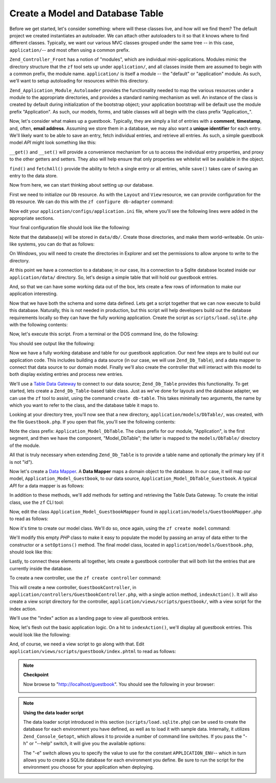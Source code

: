 .. _learning.quickstart.create-model:

Create a Model and Database Table
=================================

Before we get started, let's consider something: where will these classes live, and how will we find them? The default project we created instantiates an autoloader. We can attach other autoloaders to it so that it knows where to find different classes. Typically, we want our various MVC classes grouped under the same tree -- in this case, ``application/``-- and most often using a common prefix.

``Zend_Controller_Front`` has a notion of "modules", which are individual mini-applications. Modules mimic the directory structure that the ``zf`` tool sets up under ``application/``, and all classes inside them are assumed to begin with a common prefix, the module name. ``application/`` is itself a module -- the "default" or "application" module. As such, we'll want to setup autoloading for resources within this directory.

``Zend_Application_Module_Autoloader`` provides the functionality needed to map the various resources under a module to the appropriate directories, and provides a standard naming mechanism as well. An instance of the class is created by default during initialization of the bootstrap object; your application bootstrap will be default use the module prefix "Application". As such, our models, forms, and table classes will all begin with the class prefix "Application\_".

Now, let's consider what makes up a guestbook. Typically, they are simply a list of entries with a **comment**, **timestamp**, and, often, **email address**. Assuming we store them in a database, we may also want a **unique identifier** for each entry. We'll likely want to be able to save an entry, fetch individual entries, and retrieve all entries. As such, a simple guestbook model *API* might look something like this:

.. code-block:: php
   :linenos:

   // application/models/Guestbook.php

   class Application_Model_Guestbook
   {
       protected $_comment;
       protected $_created;
       protected $_email;
       protected $_id;

       public function __set($name, $value);
       public function __get($name);

       public function setComment($text);
       public function getComment();

       public function setEmail($email);
       public function getEmail();

       public function setCreated($ts);
       public function getCreated();

       public function setId($id);
       public function getId();
   }

   class Application_Model_GuestbookMapper
   {
       public function save(Application_Model_Guestbook $guestbook);
       public function find($id);
       public function fetchAll();
   }

``__get()`` and ``__set()`` will provide a convenience mechanism for us to access the individual entry properties, and proxy to the other getters and setters. They also will help ensure that only properties we whitelist will be available in the object.

``find()`` and ``fetchAll()`` provide the ability to fetch a single entry or all entries, while ``save()`` takes care of saving an entry to the data store.

Now from here, we can start thinking about setting up our database.

First we need to initialize our ``Db`` resource. As with the ``Layout`` and ``View`` resource, we can provide configuration for the ``Db`` resource. We can do this with the ``zf configure db-adapter`` command:

.. code-block:: console
   :linenos:

   % zf configure db-adapter \
   > 'adapter=PDO_SQLITE&dbname=APPLICATION_PATH "/../data/db/guestbook.db"' \
   > production
   A db configuration for the production has been written to the application config file.

   % zf configure db-adapter \
   > 'adapter=PDO_SQLITE&dbname=APPLICATION_PATH "/../data/db/guestbook-testing.db"' \
   > testing
   A db configuration for the production has been written to the application config file.

   % zf configure db-adapter \
   > 'adapter=PDO_SQLITE&dbname=APPLICATION_PATH "/../data/db/guestbook-dev.db"' \
   > development
   A db configuration for the production has been written to the application config file.

Now edit your ``application/configs/application.ini`` file, where you'll see the following lines were added in the appropriate sections.

.. code-block:: ini
   :linenos:

   ; application/configs/application.ini

   [production]
   ; ...
   resources.db.adapter = "PDO_SQLITE"
   resources.db.params.dbname = APPLICATION_PATH "/../data/db/guestbook.db"

   [testing : production]
   ; ...
   resources.db.adapter = "PDO_SQLITE"
   resources.db.params.dbname = APPLICATION_PATH "/../data/db/guestbook-testing.db"

   [development : production]
   ; ...
   resources.db.adapter = "PDO_SQLITE"
   resources.db.params.dbname = APPLICATION_PATH "/../data/db/guestbook-dev.db"

Your final configuration file should look like the following:

.. code-block:: ini
   :linenos:

   ; application/configs/application.ini

   [production]
   phpSettings.display_startup_errors = 0
   phpSettings.display_errors = 0
   bootstrap.path = APPLICATION_PATH "/Bootstrap.php"
   bootstrap.class = "Bootstrap"
   appnamespace = "Application"
   resources.frontController.controllerDirectory = APPLICATION_PATH "/controllers"
   resources.frontController.params.displayExceptions = 0
   resources.layout.layoutPath = APPLICATION_PATH "/layouts/scripts"
   resources.view[] =
   resources.db.adapter = "PDO_SQLITE"
   resources.db.params.dbname = APPLICATION_PATH "/../data/db/guestbook.db"

   [staging : production]

   [testing : production]
   phpSettings.display_startup_errors = 1
   phpSettings.display_errors = 1
   resources.db.adapter = "PDO_SQLITE"
   resources.db.params.dbname = APPLICATION_PATH "/../data/db/guestbook-testing.db"

   [development : production]
   phpSettings.display_startup_errors = 1
   phpSettings.display_errors = 1
   resources.db.adapter = "PDO_SQLITE"
   resources.db.params.dbname = APPLICATION_PATH "/../data/db/guestbook-dev.db"

Note that the database(s) will be stored in ``data/db/``. Create those directories, and make them world-writeable. On unix-like systems, you can do that as follows:

.. code-block:: console
   :linenos:

   % mkdir -p data/db; chmod -R a+rwX data

On Windows, you will need to create the directories in Explorer and set the permissions to allow anyone to write to the directory.

At this point we have a connection to a database; in our case, its a connection to a Sqlite database located inside our ``application/data/`` directory. So, let's design a simple table that will hold our guestbook entries.

.. code-block:: sql
   :linenos:

   -- scripts/schema.sqlite.sql
   --
   -- You will need load your database schema with this SQL.

   CREATE TABLE guestbook (
       id INTEGER NOT NULL PRIMARY KEY AUTOINCREMENT,
       email VARCHAR(32) NOT NULL DEFAULT 'noemail@test.com',
       comment TEXT NULL,
       created DATETIME NOT NULL
   );

   CREATE INDEX "id" ON "guestbook" ("id");

And, so that we can have some working data out of the box, lets create a few rows of information to make our application interesting.

.. code-block:: sql
   :linenos:

   -- scripts/data.sqlite.sql
   --
   -- You can begin populating the database with the following SQL statements.

   INSERT INTO guestbook (email, comment, created) VALUES
       ('ralph.schindler@zend.com',
       'Hello! Hope you enjoy this sample zf application!',
       DATETIME('NOW'));
   INSERT INTO guestbook (email, comment, created) VALUES
       ('foo@bar.com',
       'Baz baz baz, baz baz Baz baz baz - baz baz baz.',
       DATETIME('NOW'));

Now that we have both the schema and some data defined. Lets get a script together that we can now execute to build this database. Naturally, this is not needed in production, but this script will help developers build out the database requirements locally so they can have the fully working application. Create the script as ``scripts/load.sqlite.php`` with the following contents:

.. code-block:: php
   :linenos:

   // scripts/load.sqlite.php

   /**
    * Script for creating and loading database
    */

   // Initialize the application path and autoloading
   defined('APPLICATION_PATH')
       || define('APPLICATION_PATH', realpath(dirname(__FILE__) . '/../application'));
   set_include_path(implode(PATH_SEPARATOR, array(
       APPLICATION_PATH . '/../library',
       get_include_path(),
   )));
   require_once 'Zend/Loader/Autoloader.php';
   Zend_Loader_Autoloader::getInstance();

   // Define some CLI options
   $getopt = new Zend_Console_Getopt(array(
       'withdata|w' => 'Load database with sample data',
       'env|e-s'    => 'Application environment for which to create database (defaults to development)',
       'help|h'     => 'Help -- usage message',
   ));
   try {
       $getopt->parse();
   } catch (Zend_Console_Getopt_Exception $e) {
       // Bad options passed: report usage
       echo $e->getUsageMessage();
       return false;
   }

   // If help requested, report usage message
   if ($getopt->getOption('h')) {
       echo $getopt->getUsageMessage();
       return true;
   }

   // Initialize values based on presence or absence of CLI options
   $withData = $getopt->getOption('w');
   $env      = $getopt->getOption('e');
   defined('APPLICATION_ENV')
       || define('APPLICATION_ENV', (null === $env) ? 'development' : $env);

   // Initialize Zend_Application
   $application = new Zend_Application(
       APPLICATION_ENV,
       APPLICATION_PATH . '/configs/application.ini'
   );

   // Initialize and retrieve DB resource
   $bootstrap = $application->getBootstrap();
   $bootstrap->bootstrap('db');
   $dbAdapter = $bootstrap->getResource('db');

   // let the user know whats going on (we are actually creating a
   // database here)
   if ('testing' != APPLICATION_ENV) {
       echo 'Writing Database Guestbook in (control-c to cancel): ' . PHP_EOL;
       for ($x = 5; $x > 0; $x--) {
           echo $x . "\r"; sleep(1);
       }
   }

   // Check to see if we have a database file already
   $options = $bootstrap->getOption('resources');
   $dbFile  = $options['db']['params']['dbname'];
   if (file_exists($dbFile)) {
       unlink($dbFile);
   }

   // this block executes the actual statements that were loaded from
   // the schema file.
   try {
       $schemaSql = file_get_contents(dirname(__FILE__) . '/schema.sqlite.sql');
       // use the connection directly to load sql in batches
       $dbAdapter->getConnection()->exec($schemaSql);
       chmod($dbFile, 0666);

       if ('testing' != APPLICATION_ENV) {
           echo PHP_EOL;
           echo 'Database Created';
           echo PHP_EOL;
       }

       if ($withData) {
           $dataSql = file_get_contents(dirname(__FILE__) . '/data.sqlite.sql');
           // use the connection directly to load sql in batches
           $dbAdapter->getConnection()->exec($dataSql);
           if ('testing' != APPLICATION_ENV) {
               echo 'Data Loaded.';
               echo PHP_EOL;
           }
       }

   } catch (Exception $e) {
       echo 'AN ERROR HAS OCCURED:' . PHP_EOL;
       echo $e->getMessage() . PHP_EOL;
       return false;
   }

   // generally speaking, this script will be run from the command line
   return true;

Now, let's execute this script. From a terminal or the DOS command line, do the following:

.. code-block:: console
   :linenos:

   % php scripts/load.sqlite.php --withdata

You should see output like the following:

.. code-block:: text
   :linenos:

   path/to/ZendFrameworkQuickstart/scripts$ php load.sqlite.php --withdata
   Writing Database Guestbook in (control-c to cancel):
   1
   Database Created
   Data Loaded.

Now we have a fully working database and table for our guestbook application. Our next few steps are to build out our application code. This includes building a data source (in our case, we will use ``Zend_Db_Table``), and a data mapper to connect that data source to our domain model. Finally we'll also create the controller that will interact with this model to both display existing entries and process new entries.

We'll use a `Table Data Gateway`_ to connect to our data source; ``Zend_Db_Table`` provides this functionality. To get started, lets create a ``Zend_Db_Table``-based table class. Just as we've done for layouts and the database adapter, we can use the ``zf`` tool to assist, using the command ``create db-table``. This takes minimally two arguments, the name by which you want to refer to the class, and the database table it maps to.

.. code-block:: console
   :linenos:

   % zf create db-table Guestbook guestbook
   Creating a DbTable at application/models/DbTable/Guestbook.php
   Updating project profile 'zfproject.xml'

Looking at your directory tree, you'll now see that a new directory, ``application/models/DbTable/``, was created, with the file ``Guestbook.php``. If you open that file, you'll see the following contents:

.. code-block:: php
   :linenos:

   // application/models/DbTable/Guestbook.php

   /**
    * This is the DbTable class for the guestbook table.
    */
   class Application_Model_DbTable_Guestbook extends Zend_Db_Table_Abstract
   {
       /** Table name */
       protected $_name    = 'guestbook';
   }

Note the class prefix: ``Application_Model_DbTable``. The class prefix for our module, "Application", is the first segment, and then we have the component, "Model_DbTable"; the latter is mapped to the ``models/DbTable/`` directory of the module.

All that is truly necessary when extending ``Zend_Db_Table`` is to provide a table name and optionally the primary key (if it is not "id").

Now let's create a `Data Mapper`_. A **Data Mapper** maps a domain object to the database. In our case, it will map our model, ``Application_Model_Guestbook``, to our data source, ``Application_Model_DbTable_Guestbook``. A typical *API* for a data mapper is as follows:

.. code-block:: php
   :linenos:

   // application/models/GuestbookMapper.php

   class Application_Model_GuestbookMapper
   {
       public function save($model);
       public function find($id, $model);
       public function fetchAll();
   }

In addition to these methods, we'll add methods for setting and retrieving the Table Data Gateway. To create the initial class, use the ``zf`` CLI tool:

.. code-block:: console
   :linenos:

   % zf create model GuestbookMapper
   Creating a model at application/models/GuestbookMapper.php
   Updating project profile '.zfproject.xml'

Now, edit the class ``Application_Model_GuestbookMapper`` found in ``application/models/GuestbookMapper.php`` to read as follows:

.. code-block:: php
   :linenos:

   // application/models/GuestbookMapper.php

   class Application_Model_GuestbookMapper
   {
       protected $_dbTable;

       public function setDbTable($dbTable)
       {
           if (is_string($dbTable)) {
               $dbTable = new $dbTable();
           }
           if (!$dbTable instanceof Zend_Db_Table_Abstract) {
               throw new Exception('Invalid table data gateway provided');
           }
           $this->_dbTable = $dbTable;
           return $this;
       }

       public function getDbTable()
       {
           if (null === $this->_dbTable) {
               $this->setDbTable('Application_Model_DbTable_Guestbook');
           }
           return $this->_dbTable;
       }

       public function save(Application_Model_Guestbook $guestbook)
       {
           $data = array(
               'email'   => $guestbook->getEmail(),
               'comment' => $guestbook->getComment(),
               'created' => date('Y-m-d H:i:s'),
           );

           if (null === ($id = $guestbook->getId())) {
               unset($data['id']);
               $this->getDbTable()->insert($data);
           } else {
               $this->getDbTable()->update($data, array('id = ?' => $id));
           }
       }

       public function find($id, Application_Model_Guestbook $guestbook)
       {
           $result = $this->getDbTable()->find($id);
           if (0 == count($result)) {
               return;
           }
           $row = $result->current();
           $guestbook->setId($row->id)
                     ->setEmail($row->email)
                     ->setComment($row->comment)
                     ->setCreated($row->created);
       }

       public function fetchAll()
       {
           $resultSet = $this->getDbTable()->fetchAll();
           $entries   = array();
           foreach ($resultSet as $row) {
               $entry = new Application_Model_Guestbook();
               $entry->setId($row->id)
                     ->setEmail($row->email)
                     ->setComment($row->comment)
                     ->setCreated($row->created);
               $entries[] = $entry;
           }
           return $entries;
       }
   }

Now it's time to create our model class. We'll do so, once again, using the ``zf create model`` command:

.. code-block:: console
   :linenos:

   % zf create model Guestbook
   Creating a model at application/models/Guestbook.php
   Updating project profile '.zfproject.xml'

We'll modify this empty *PHP* class to make it easy to populate the model by passing an array of data either to the constructor or a ``setOptions()`` method. The final model class, located in ``application/models/Guestbook.php``, should look like this:

.. code-block:: php
   :linenos:

   // application/models/Guestbook.php

   class Application_Model_Guestbook
   {
       protected $_comment;
       protected $_created;
       protected $_email;
       protected $_id;

       public function __construct(array $options = null)
       {
           if (is_array($options)) {
               $this->setOptions($options);
           }
       }

       public function __set($name, $value)
       {
           $method = 'set' . $name;
           if (('mapper' == $name) || !method_exists($this, $method)) {
               throw new Exception('Invalid guestbook property');
           }
           $this->$method($value);
       }

       public function __get($name)
       {
           $method = 'get' . $name;
           if (('mapper' == $name) || !method_exists($this, $method)) {
               throw new Exception('Invalid guestbook property');
           }
           return $this->$method();
       }

       public function setOptions(array $options)
       {
           $methods = get_class_methods($this);
           foreach ($options as $key => $value) {
               $method = 'set' . ucfirst($key);
               if (in_array($method, $methods)) {
                   $this->$method($value);
               }
           }
           return $this;
       }

       public function setComment($text)
       {
           $this->_comment = (string) $text;
           return $this;
       }

       public function getComment()
       {
           return $this->_comment;
       }

       public function setEmail($email)
       {
           $this->_email = (string) $email;
           return $this;
       }

       public function getEmail()
       {
           return $this->_email;
       }

       public function setCreated($ts)
       {
           $this->_created = $ts;
           return $this;
       }

       public function getCreated()
       {
           return $this->_created;
       }

       public function setId($id)
       {
           $this->_id = (int) $id;
           return $this;
       }

       public function getId()
       {
           return $this->_id;
       }
   }

Lastly, to connect these elements all together, lets create a guestbook controller that will both list the entries that are currently inside the database.

To create a new controller, use the ``zf create controller`` command:

.. code-block:: console
   :linenos:

   % zf create controller Guestbook
   Creating a controller at
       application/controllers/GuestbookController.php
   Creating an index action method in controller Guestbook
   Creating a view script for the index action method at
       application/views/scripts/guestbook/index.phtml
   Creating a controller test file at
       tests/application/controllers/GuestbookControllerTest.php
   Updating project profile '.zfproject.xml'

This will create a new controller, ``GuestbookController``, in ``application/controllers/GuestbookController.php``, with a single action method, ``indexAction()``. It will also create a view script directory for the controller, ``application/views/scripts/guestbook/``, with a view script for the index action.

We'll use the "index" action as a landing page to view all guestbook entries.

Now, let's flesh out the basic application logic. On a hit to ``indexAction()``, we'll display all guestbook entries. This would look like the following:

.. code-block:: php
   :linenos:

   // application/controllers/GuestbookController.php

   class GuestbookController extends Zend_Controller_Action
   {
       public function indexAction()
       {
           $guestbook = new Application_Model_GuestbookMapper();
           $this->view->entries = $guestbook->fetchAll();
       }
   }

And, of course, we need a view script to go along with that. Edit ``application/views/scripts/guestbook/index.phtml`` to read as follows:

.. code-block:: php
   :linenos:

   <!-- application/views/scripts/guestbook/index.phtml -->

   <p><a href="<?php echo $this->url(
       array(
           'controller' => 'guestbook',
           'action'     => 'sign'
       ),
       'default',
       true) ?>">Sign Our Guestbook</a></p>

   Guestbook Entries: <br />
   <dl>
       <?php foreach ($this->entries as $entry): ?>
       <dt><?php echo $this->escape($entry->email) ?></dt>
       <dd><?php echo $this->escape($entry->comment) ?></dd>
       <?php endforeach ?>
   </dl>

.. note::

   **Checkpoint**

   Now browse to "http://localhost/guestbook". You should see the following in your browser:

   .. image:: ../images/learning.quickstart.create-model.png
      :width: 525
      :align: center

.. note::

   **Using the data loader script**

   The data loader script introduced in this section (``scripts/load.sqlite.php``) can be used to create the database for each environment you have defined, as well as to load it with sample data. Internally, it utilizes ``Zend_Console_Getopt``, which allows it to provide a number of command line switches. If you pass the "-h" or "--help" switch, it will give you the available options:

   .. code-block:: php
      :linenos:

      Usage: load.sqlite.php [ options ]
      --withdata|-w         Load database with sample data
      --env|-e [  ]         Application environment for which to create database
                            (defaults to development)
      --help|-h             Help -- usage message)]]

   The "-e" switch allows you to specify the value to use for the constant ``APPLICATION_ENV``-- which in turn allows you to create a SQLite database for each environment you define. Be sure to run the script for the environment you choose for your application when deploying.



.. _`Table Data Gateway`: http://martinfowler.com/eaaCatalog/tableDataGateway.html
.. _`Data Mapper`: http://martinfowler.com/eaaCatalog/dataMapper.html
